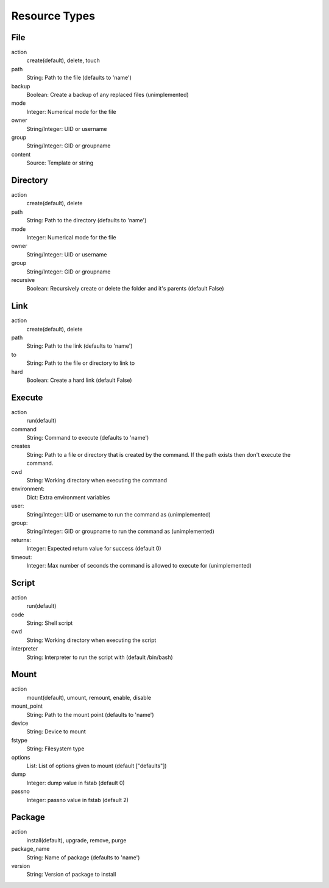 ==============
Resource Types
==============

File
====

action
    create(default), delete, touch
path
    String: Path to the file (defaults to 'name')
backup
    Boolean: Create a backup of any replaced files (unimplemented)
mode
    Integer: Numerical mode for the file
owner
    String/Integer: UID or username
group
    String/Integer: GID or groupname
content
    Source: Template or string

Directory
=========

action
    create(default), delete
path
    String: Path to the directory (defaults to 'name')
mode
    Integer: Numerical mode for the file
owner
    String/Integer: UID or username
group
    String/Integer: GID or groupname
recursive
    Boolean: Recursively create or delete the folder and it's parents (default False)

Link
====

action
    create(default), delete
path
    String: Path to the link (defaults to 'name')
to
    String: Path to the file or directory to link to
hard
    Boolean: Create a hard link (default False)

Execute
=======

action
    run(default)
command
    String: Command to execute (defaults to 'name')
creates
    String: Path to a file or directory that is created by the command. If the path exists then don't execute the command.
cwd
    String: Working directory when executing the command
environment:
    Dict: Extra environment variables
user:
    String/Integer: UID or username to run the command as (unimplemented)
group:
    String/Integer: GID or groupname to run the command as (unimplemented)
returns:
    Integer: Expected return value for success (default 0)
timeout:
    Integer: Max number of seconds the command is allowed to execute for (unimplemented)

Script
======

action
    run(default)
code
    String: Shell script
cwd
    String: Working directory when executing the script
interpreter
    String: Interpreter to run the script with (default /bin/bash)

Mount
=====

action
    mount(default), umount, remount, enable, disable
mount_point
    String: Path to the mount point (defaults to 'name')
device
    String: Device to mount
fstype
    String: Filesystem type
options
    List: List of options given to mount (default ["defaults"])
dump
    Integer: dump value in fstab (default 0)
passno
    Integer: passno value in fstab (default 2)

Package
=======

action
    install(default), upgrade, remove, purge
package_name
    String: Name of package (defaults to 'name')
version
    String: Version of package to install
